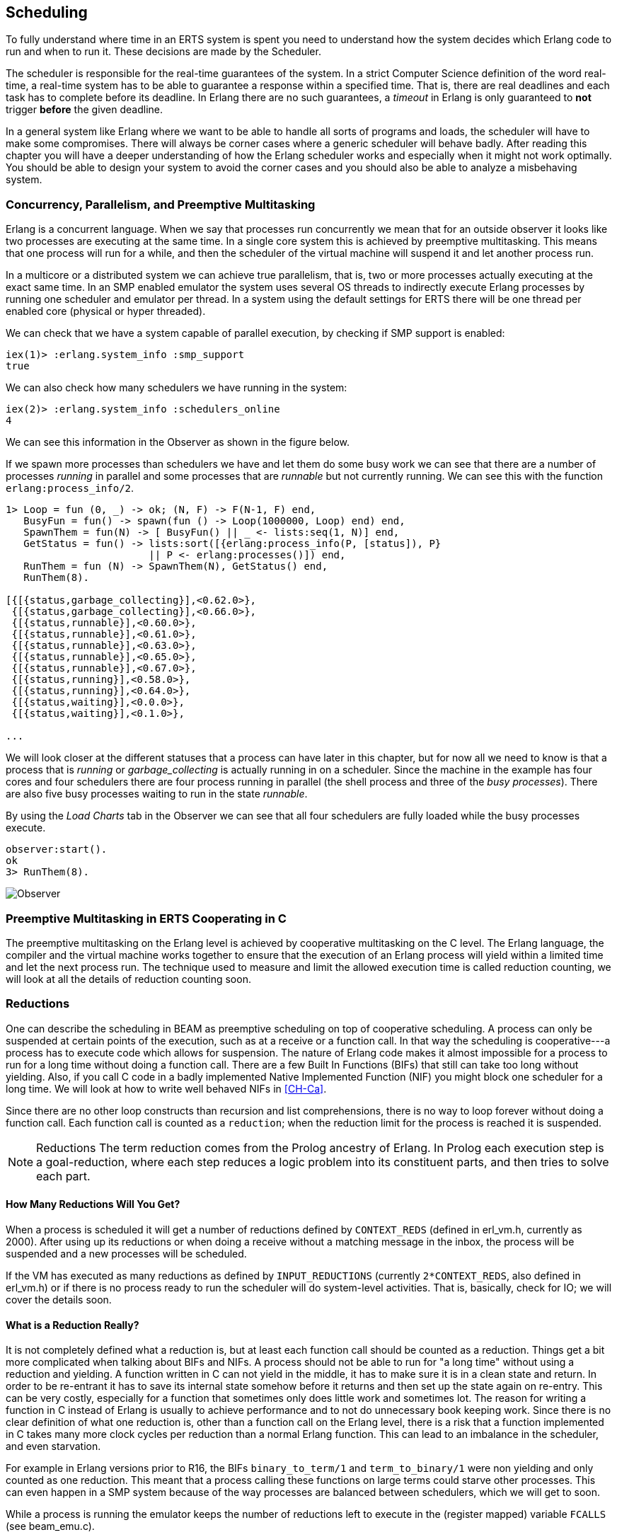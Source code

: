 [[CH-Scheduling]]
== Scheduling
To fully understand where time in an ERTS system is spent you need
to understand how the system decides which Erlang code to run
and when to run it. These decisions are made by the Scheduler.

The scheduler is responsible for the real-time guarantees of the
system. In a strict Computer Science definition of the word
real-time, a real-time system has to be able to guarantee a response
within a specified time. That is, there are real deadlines
and each task has to complete before its deadline. In Erlang there are
no such guarantees, a _timeout_ in Erlang is only guaranteed to *not*
trigger *before* the given deadline.


In a general system like Erlang where we want to be able to handle all
sorts of programs and loads, the scheduler will have to make some
compromises. There will always be corner cases where a generic
scheduler will behave badly. After reading this chapter
you will have a deeper understanding of how
the Erlang scheduler works and especially when it might not work
optimally. You should be able to design your system to avoid the corner
cases and you should also be able to analyze a misbehaving system.

=== Concurrency, Parallelism, and Preemptive Multitasking

Erlang is a concurrent language. When we say that processes run
concurrently we mean that for an outside observer it looks like two
processes are executing at the same time. In a single core system this
is achieved by preemptive multitasking. This means that one process
will run for a while, and then the scheduler of the virtual machine
will suspend it and let another process run.

In a multicore or a distributed system we can achieve true
parallelism, that is, two or more processes actually executing at the
exact same time. In an SMP enabled emulator the system uses several
OS threads to indirectly execute Erlang processes by running one
scheduler and emulator per thread. In a system using the default
settings for ERTS there will be one thread per enabled core (physical
or hyper threaded).

We can check that we have a system capable of parallel execution,
by checking if SMP support is enabled:

----
iex(1)> :erlang.system_info :smp_support
true
----

We can also check how many schedulers we have running in the
system:

----
iex(2)> :erlang.system_info :schedulers_online
4
----
We can see this information in the Observer as shown
in the figure below.

If we spawn more processes than schedulers we have and
let them do some busy work we can see that there are a number
of processes _running_ in parallel and some processes that
are _runnable_ but not currently running. We can see this
with the function `erlang:process_info/2`.

----

1> Loop = fun (0, _) -> ok; (N, F) -> F(N-1, F) end,
   BusyFun = fun() -> spawn(fun () -> Loop(1000000, Loop) end) end,
   SpawnThem = fun(N) -> [ BusyFun() || _ <- lists:seq(1, N)] end,
   GetStatus = fun() -> lists:sort([{erlang:process_info(P, [status]), P}
                        || P <- erlang:processes()]) end,
   RunThem = fun (N) -> SpawnThem(N), GetStatus() end,
   RunThem(8).

[{[{status,garbage_collecting}],<0.62.0>},
 {[{status,garbage_collecting}],<0.66.0>},
 {[{status,runnable}],<0.60.0>},
 {[{status,runnable}],<0.61.0>},
 {[{status,runnable}],<0.63.0>},
 {[{status,runnable}],<0.65.0>},
 {[{status,runnable}],<0.67.0>},
 {[{status,running}],<0.58.0>},
 {[{status,running}],<0.64.0>},
 {[{status,waiting}],<0.0.0>},
 {[{status,waiting}],<0.1.0>},

...
----

We will look closer at the different statuses that a process
can have later in this chapter, but for now all we need
to know is that a process that is _running_ or _garbage_collecting_
is actually running in on a scheduler.
Since the machine in the example has four cores and four schedulers
there are four process running in parallel (the shell process and
three of the _busy processes_). There are also five busy processes
waiting to run in the state _runnable_.

By using the _Load Charts_ tab in the Observer we can see that all
four schedulers are fully loaded while the busy processes execute.

----
observer:start().
ok
3> RunThem(8).
----

image::../images/observer_load.jpg[Observer]

=== Preemptive Multitasking in ERTS Cooperating in C


The preemptive multitasking on the Erlang level is achieved by
cooperative multitasking on the C level. The Erlang language, the
compiler and the virtual machine works together to ensure that the
execution of an Erlang process will yield within a limited time and
let the next process run. The technique used to measure and limit the
allowed execution time is called reduction counting, we will look at
all the details of reduction counting soon.

=== Reductions

One can describe the scheduling in BEAM as preemptive scheduling on top
of cooperative scheduling.
A process can only be suspended at certain
points of the execution, such as at a receive or a function call. In
that way the scheduling is cooperative---a process has to execute code
which allows for suspension. The nature of Erlang code makes it
almost impossible for a process to run for a long time without doing a
function call. There are a few Built In Functions (BIFs) that still
can take too long without yielding. Also, if you call C code in a
badly implemented Native Implemented Function (NIF) you might block
one scheduler for a long time.
We will look at how to write well behaved NIFs in xref:CH-Ca[].

Since there are no other loop constructs than recursion and
list comprehensions,
there is no way to loop forever without doing a function call.
Each function call is counted as a `reduction`; when the reduction
limit for the process is reached it is suspended.

NOTE: Reductions
The term reduction comes from the Prolog ancestry of Erlang.
In Prolog each execution step is a goal-reduction, where each
step reduces a logic problem into its constituent parts, and
then tries to solve each part.

==== How Many Reductions Will You Get?

When a process is scheduled it will get a number of reductions defined
by `CONTEXT_REDS` (defined in +erl_vm.h+,
currently as 2000). After using
up its reductions or when doing a receive without a matching message
in the inbox, the process will be suspended and a new processes will
be scheduled.

If the VM has executed as many reductions as defined by
`INPUT_REDUCTIONS` (currently `2*CONTEXT_REDS`, also defined in
+erl_vm.h+) or if there is no process ready to run
the scheduler will do system-level activities. That is, basically,
check for IO; we will cover the details soon.

==== What is a Reduction Really?

It is not completely defined what a reduction is, but at least each
function call should be counted as a reduction. Things get a bit more
complicated when talking about BIFs and NIFs. A process should not be
able to run for "a long time" without using a reduction and yielding.
A function written in C can not yield in the middle, it has to make
sure it is in a clean state and return. In order to be re-entrant it
has to save its internal state somehow before it returns and then set
up the state again on re-entry. This can be very costly, especially
for a function that sometimes only does little work and sometimes lot.
The reason for writing a function in C instead of Erlang is usually to
achieve performance and to not do unnecessary book keeping work.
Since there is no clear definition of what one reduction is, other
than a function call on the Erlang level, there is a risk that a
function implemented in C takes many more clock cycles per reduction
than a normal Erlang function. This can lead to an imbalance in
the scheduler, and even starvation.

For example in Erlang versions prior to R16, the BIFs
`binary_to_term/1` and `term_to_binary/1` were non yielding and only
counted as one reduction. This meant that a process calling these
functions on large terms could starve other processes. This can even
happen in a SMP system because of the way processes are balanced
between schedulers, which we will get to soon.

While a process is running the emulator keeps the number of reductions
left to execute in the (register mapped) variable `FCALLS` (see
+beam_emu.c+).

We can examine this value with `hipe_bifs:show_pcb/1`:

----
iex(13)> :hipe_bifs.show_pcb self
 P: 0x00007efd7c2c0400
 -----------------------------------------------------------------
 Offset| Name          |              Value |             *Value |
     0 | id            | 0x00000270000004e3 |                    |

 ...

   328 | rcount        | 0x0000000000000000 |                    |
   336 | reds          | 0x000000000000a528 |                    |

 ...

   320 | fcalls        | 0x00000000000004a3 |                    |
----

The field `reds` keep track of the total number of reductions a
process has done up until it was last suspended. By monitoring this
number you can see which processes do the most work.

You can see the total number of reductions for a process (the reds
field) by calling `erlang:process_info/2` with the atom `reductions`
as the second argument. You can also see this number in the process
tab in the observer or with the i/0 command in the Erlang shell.

As noted earlier, each time a process starts the field `fcalls` is set to
the value of `CONTEXT_REDS` and for each function call the
process executes `fcalls` is reduced by 1. When the process is
suspended the field reds is increased by the number of executed
reductions. In some C like code something like:
 `p->reds += (CONTEXT_REDS - p->fcalls)`.

Normally a process would do all its alloted reductions and `fcalls`
would be 0 at this point, but if the process suspends in a receive
waiting for a message it will have some reductions left.

When a process uses up all its reductions it will yield to
let another process run, it will go from the process state
_running_ to the state _runnable_, if it yields in a receive
it will instead go into the state _waiting_ (for a message).
In the next section we will take a look at all the different
states a process can be in.

=== The Process State (or _status_)

The field `status` in the PCB contains the process state. It can be one
of _free_, _runnable_, _waiting_, _running_, _exiting_, _garbing_,
and _suspended_. When a process exits it is marked as
free---you should never be able to see a process in this state,
it is a short lived state where the process no longer exist as
far as the rest of the system is concerned but there is still
some clean up to be done (freeing memory and other resources).

Each process status represents a state in the Process State
Machine. Events such as a timeout or a delivered
message triggers transitions along the edges in the state machine.
The _Process State Machine_ looks like this:

[[process_state_machine]]
.Process State Machine
[shaape, align="center"]
----

                                +--------+
                                |  free  |
              +-----------+     |        |
          +---> suspended |     +---^----+
          | +-+           |         |
          | | ++-------^^-+     +---+----+
          | |  |       ||       | exiting|
          | |  |       ||       |        |
          | |  |       ||       +---^----+
          | |  |       ||suspend    |
          | |  |       |+--------+  |
          | |  | resume|         |  | exit
          | |  |       |         |  |
          | | +v-------+--+    +-+--+-----+   GC   +----------+
          | | | runnable  |+-->| running  +--------> garbing  |
          | | |           |    |          <--------+          |
          | | +^------^---+    +----+-----+        +----------+
          | |  |      |             |
          | |  | msg  | timeout     | receive
          | |  |      |             |
          | |  |      |             |
          | |  |      |        +----v-----+
          | |  |      +--------+ waiting  |
          | |  +---------------+          |
          | |                  +^---+-----+
          | |resume             |   |
          | +-------------------+   |suspend
          +-------------------------+

options:
 - ".*": {fill: [[0.7, 0.7, 0.7], no-shadow], frame: [[0.9, 0.9, 0.9], line]}
 - ".*": {text : ["Monospace 10", no-shadow]}
----

The normal states for a process are _runnable_, _waiting_, and _running_.
A running process is currently executing code in one of the schedulers.
When a process enters a receive and there is no matching message in
the message queue, the process will become waiting until a message
arrives or a timeout occurs. If a process uses up all its reductions,
it will become runnable and wait for a scheduler to pick it up again.
A waiting process receiving a message or a timeout will become
runnable.


Whenever a process needs to do garbage collection, it will go into
the _garbing_
state until the GC is done. While it is doing GC
it saves the old state in the field `gcstatus` and when it is done
it sets the state back to the old state using `gcstatus`.

The suspended state is only supposed to be used for debugging
purposes. You can call `erlang:suspend_process/2` on another process
to force it into the suspended state. Each time a process calls
`suspend_process` on another process, the _suspend count_ is increased.
This is recorded in the field `rcount`.
A call to (`erlang:resume_process/1`) by the suspending process will
decrease the suspend count. A process in the suspend state will not
leave the suspend state until the suspend count reaches zero.

The field `rstatus` (resume status) is used to keep track of the
state the process was in before a suspend. If it was _running_
or _runnable_ it will start up as _runnable_, and if it was _waiting_
it will go back to the wait queue. If a suspended waiting process
receives a timeout `rstatus` is set to _runnable_ so it will resume
as _runnable_.

To keep track of which process to run next the scheduler keeps
the processes in a queue.







=== Process Queues
The main job of the scheduler is to keep track of work queues,
that is, queues of processes and ports.

There are two process states that the scheduler has to handle,
_runnable_, and _waiting_.
Processes waiting to receive a message are in
the waiting state. When a waiting process receives a message the send
operations triggers a move of the receiving process into the runnable
state. If the receive statement has a timeout the scheduler has to
trigger the state transition to runnable when the timeout triggers.
We will cover this mechanism later in this chapter.

==== The Ready Queue
Processes in the runnable state are placed in a FIFO (first in first
out) queue handled by the scheduler, called the _ready queue_. The
queue is implemented by a first and a last pointer and by the next
pointer in the PCB of each participating process.
When a new process is added to the queue the
_last_ pointer is followed and the process is added to the end of the
queue in an O(1) operation. When a new process is scheduled it is
just popped from the head (the _first_ pointer) of the queue.

[[the_ready_queue]]
----
 The Ready Queue

 First: -->  P5       +---> P3       +-+-> P17
             next: ---+     next: ---+ |  next: NULL
                                       |
 Last: --------------------------------+
----

In a SMP system, where you have several scheduler threads,
there is one queue per scheduler.

[[the_smp_ready_queues]]
----
 Scheduler 1       Scheduler 2      Scheduler 3      Scheduler 4

 Ready: P5         Ready: P1        Ready: P7        Ready: P9
        P3                P4               P12
        P17                                P10

----

The reality is slightly more complicated since Erlang processes have
priorities. Each scheduler actually have three queues. One queue for
_max priority_ tasks, one for _high priority_ tasks and one queue
containing both _normal_ and _low priority_ tasks.

[[priority_ready_queues]]
----
 Scheduler 1       Scheduler 2      Scheduler 3      Scheduler 4

 Max:    P5        Max:             Max:             Max:
 High:             High:  P1        High:            High:
 Normal: P3        Ready: P4        Ready: P7        Ready: P9
         P17                               P12
                                           P10
----

If there are any processes int the max queue the scheduler will
pick these processes for execution. If there are no processes
in the max queue but there are processes in the high priority
queue the scheduler will pick those processes. Only if there
are no processes in the max and the high priority queues will
the scheduler pick the first process from the normal and low
queue.

When a normal process is inserted into the queue it gets a _schedule
count_ of 1 and a low priority process gets a schedule count of 8.
When a process is picked from the front of the
queue its schedule count is reduced by one, if the count reaches zero
the process is scheduled, otherwise it is inserted at the end of the
queue. This means that low priority processes will go through the
queue seven times before they are scheduled.

==== Waiting, Timeouts and the Timing Wheel

A processs trying to do a receive on an empty mailbox or on
a mailbox with no matching messages will yield and go into the
waiting state.

When a message is deliverd to an inbox the sending process will check
whether the receiver is _sleeping_ in the waiting state, and in that
case it will _wake_ the process, change its state to runable, and put
it at the end of the appropriate ready queue.

If the receive statement has a +timeout+ clause a timer will be
created for the process which will trigger after the specified timeout
time. The only guarantee the runtime system gives on a timeout is that
it will not trigger before the set time, it might be some time after
the intended time before the process is scheduled and get to execute.

Timers are handled in the VM by a _timing wheel_. That is, an array of
time slots which wraps around. The timing
wheel is a global resource and there might be contention for the write
lock to the timing wheel if you have many processes inserting timers
into the wheel.

The default size (+TIW_SIZE+) of the timing wheel is 65536 slots (or
8192 slots if you have built the system for a small memory
footprint). The current time is indicated by an index into the array
(+tiw_pos+). When a timer is inserted into the wheel with a timeout of
T the timer is inserted into the slot at +(tiw_pos+T)%TIW_SIZE+.

[[the_timing_wheel]]
----

   0 1                                      65535
  +-+-+- ... +-+-+-+-+-+-+-+-+-+-+-+ ... +-+-----+
  | | |      | | | | | | |t| | | | |     | |     |
  +-+-+- ... +-+-+-+-+-+-+-+-+-+-+-+ ... +-+-----+
              ^           ^                       ^
              |           |                       |
           tiw_pos     tiw_pos+T               TIW_SIZE

----

The timer stored in the timing wheel is a pointer to an +ErlTimer+
struct. See link:https://github.com/erlang/otp/blob/OTP-19.1/erts/emulator/beam/erl_time.h[erl_time.h]. If several timers are
inserted into the same slot they are linked together in a linked list
by the +prev+ and +next+ fields. The +count+ field is set to 
+T/TIW_SIZE+ 


[[ErlTimer]]
[source,c]
----


/*
** Timer entry:
*/
typedef struct erl_timer {
    struct erl_timer* next;	/* next entry tiw slot or chain */
    struct erl_timer* prev;	/* prev entry tiw slot or chain */
    Uint slot;			/* slot in timer wheel */
    Uint count;			/* number of loops remaining */
    int    active;		/* 1=activated, 0=deactivated */
    /* called when timeout */
    void (*timeout)(void*);
    /* called when cancel (may be NULL) */
    void (*cancel)(void*);
    void* arg;        /* argument to timeout/cancel procs */
} ErlTimer;

----


=== Ports

A port is an Erlang abstraction for a communication point with the
world outside of the Erlang VM. Communications with sockets, pipes,
and file IO are all done through ports on the Erlang side.

A port, like a process, is created on the same scheduler as the
creating process. Also like processes port uses reductions to decide
when to yield, and they also get to run for 2000 reductions. But
since ports don't run Erlang code there are no Erlang function calls
to count as reductions, instead each _port task_ is counted as a
number of reductions. Currently a task uses a little more than 200
reductions per task, and a number of reductions relative to one
thousands of the size of transmitted data.

A port task is one operation on a port, like opening, closing, sending
a number of bytes or receiving data. In order to execute a port task
the executing thread takes a lock on the port.

Port tasks are scheduled and executed in each iteration in the
scheduler loop (see below) before a new process is selected for
execution.

=== Reductions

When a process is scheduled it will get a number of reductions defined
by CONTEXT_REDS (defined in erl_vm.h, currently as 2000). After using
up its reductions or when doing a receive without a matching message
in the inbox, the process will be suspended and a new processes will
be scheduled.

If the VM has executed as many reductions as defined by
INPUT_REDUCTIONS (currently 2*CONTEXT_REDS, also defined in
+erl_vm.h+) or if there is no process ready to run the scheduler will
do system-level activities. That is, basically, check for IO; we will
cover the details soon.

It is not completely defined what a reduction is, but at least each
function call should be counted as a reduction. Things get a bit more
complicated when talking about BIFs and NIFs. A process should not be
able to run for "a long time" without using a reduction and yielding.
A function written in C can usually not yield at any time, and the
reason for writing it in C is usually to achieve performance. In such
functions a reduction might take longer which can lead to imbalance in
the scheduler.

For example in Erlang versions prior to R16 the BIFs
+binary_to_term/1+ and +term_to_binary/1+ where non yielding and only
counted as one reduction. This meant that a process calling theses
functions on large terms could starve other processes. This can even
happen in a SMP system because of the way processes are balanced
between schedulers, which we will get to soon.

While a process is running the emulator keeps the number of reductions
left to execute in the (register mapped) variable FCALLS (see
+beam_emu.c+).

// I have compiled a table of variable names used for reduction counting
// as a reference for you if you want to dive into the source code. In
// xref:redvars[] you can see the variables used globally and in the PCB
// and in the emulator and the scheduler.

// [[redvars]]
// [cols="1,2a"]
// |====
// | Global

// |

// [cols="1,3"]
// !====
// ! Variable ! Use

// ! +function_calls+ ! static (file global) variable in erl_process.c, number of function calls since last system-level activity

// !====

// | In PCB

// |

// [cols="1,3"]
// !====
// ! Variable                         ! Use
// ! p->fcalls                        !
// ! p->reds                          !
// ! REDS_IN == (+p->def_arg_reg[5]+) ! reds while swapped out?

// !====

// | beam_emu.c

// |

// [cols="1,3"]
// !====
// ! Variable   ! Use
// ! FCALLS     ! register mapped var for reductions
// ! reds_used  ! used reductions during execution, calls in erl_process.c schedule
// ! reds (c_p->fcalls) !
// ! neg_o_reds ! ("negative old value of reds when call saving is active")
// !====

// | erl_process.c schedule/2

// |

// [cols="1,3"]
// !====
// ! Variable         ! Use
// ! calls            ! argument to schedule
// ! context_reds     !
// ! fcalls           !
// ! input_reductions !
// ! actual_reds      !
// ! reds             !
// !====

// |====


=== The Scheduler Loop

Conceptually you can look at the scheduler as the driver of program
execution in the Erlang VM. In reality, that is, the way the C code
is structured, it is the emulator (+process_main+ in beam_emu.c) that
drives the execution and it calls the scheduler as a subroutine to find
the next process to execute.

Still, we will pretend that it is the other way around, since it makes
a nice conceptual model for the scheduler loop. That is, we see it
as the scheduler picking a process to execute and then handing over
the execution to the emulator.

Looking at it that way, the scheduler loop looks like this:

. Update reduction counters.
. Check timers
. If needed check balance
. If needed migrate processes and ports
. Do auxiliary scheduler work
. If needed check IO and update time
. While needed pick a port task to execute
. Pick a process to execute

// TODO: Expand on these bullets

=== Load Balancing

The current strategy of the load balancer is to use as few schedulers
as possible without overloading any CPU. The idea is that you will get
better performance through better memory locality when processes share
the same CPU.

One thing to note though is that the load balancing done in the
scheduler is between scheduler threads and not necessarily between
CPUs or cores. When you start the runtime system you can specify how
schedulers should be allocated to cores. The default behaviour is that
it is up to the OS to allocated scheduler threads to cores, but you
can also choose to bind schedulers to cores.

The load balancer assumes that there is one schedulers running on each
core so that moving a process from a overloaded scheduler to an under
utilized scheduler will give you more parallel processing power. If
you have changed how schedulers are allocated to cores, or if you OS
is overloaded or bad at assigning threads to cores, the load balancing
might actually work against you.

The load balancer uses two techniques to balance the load, _task
stealing_ and _migration_. Task stealing is used every time a
scheduler runs out of work, this technique will result in the work
becoming more spread out between schedulers. Migration is more
complicated and tries to compact the load to the right number of
schedulers.

==== Task Stealing
If a scheduler run queue is empty when it should pick a new process
to schedule the scheduler will try to steal work from another
scheduler.

First the scheduler takes a lock on itself to prevent other schedulers
to try to steal work from the current scheduler. Then it checks if
there are any inactive schedulers that it can steal a task from. If
there are no inactive schedulers with stealable tasks then it will
look at active schedulers, starting with schedulers having a higher id
than itself, trying to find a stealable task.

The task stealing will look at one scheduler at a time and try to
steal the highest priority task of that scheduler. Since this is done
per scheduler there might actually be higher priority tasks that are
stealable on another scheduler which will not be taken.

The task stealing tries to move tasks towards schedulers with lower
numbers by trying to steal from schedulers with higher numbers,
but since the stealing also will wrap around and steal from schedulers
with lower numbers the result is that processes are spread out on all
active schedulers.

Task stealing is quite fast and can be done on every iteration of
the scheduler loop when a scheduler has run out of tasks.

==== Migration

To really utilize the schedulers optimally a more elaborate migration
strategy is used. The current strategy is to compact the load to as
few schedulers as possible, while at the same time spread it out so
that no scheduler is overloaded.

This is done by the function _check_balance_ in _erl_process.c_.

The migration is done by first setting up a migration plan and then
letting schedulers execute on that plan until a new plan is set up.
Every 2000*2000 reductions a scheduler calculates a migration path per
priority per scheduler by looking at the workload of all
schedulers. The migration path can have three different types of
values: 1) cleared 2) migrate to scheduler # 3) immigrate from
scheduler #

When a process becomes ready (for example by receiving a message or
triggering a timeout) it will normally be scheduled on the last
scheduler it ran on (S1). That is, if the migration path of that
scheduler (S1), at that priority, is cleared. If the migration path of
the scheduler is set to emigrate (to S2) the process will be handed over
to that scheduler if both S1 and S2 have unbalanced run-queues. We will
get back to what that means.

When a scheduler (S1) is to pick a new process to execute it checks to
see if it has an immigration path from (S2) set. If the two involved
schedulers have unbalanced run-queues S1 will steal a process from S2.

The migration path is calculated by comparing the maximum run-queues
for each scheduler for a certain priority. Each scheduler will update
a counter in each iteration of its scheduler loop keeping track of
the maximal queue length. This information is then used to calculate
an average (max) queue length (_AMQL_).

----
 Max
 Run Q
 Length
    5         o
              o
           o  o
Avg: 2.5 --------------
           o  o     o
    1      o  o     o

scheduler S1 S2 S3 S4
----

Then the schedulers are sorted on their max queue lengths.

----
 Max
 Run Q
 Length
    5               o
                    o
                 o  o
Avg: 2.5 --------------
              o  o  o
    1         o  o  o

scheduler S3 S4 S1 S2

           ^        ^
           |        |
          tix      fix
----

Any scheduler with a longer run queue than average (S1, S2) will be
marked for emigration and any scheduler with a shorter max run queue
than average (S3, S4) will be targeted for immigration.

This is done by looping over the ordered set of schedulers with two
indices (immigrate from (+fix+)) and (emigrate to (+tix+)). In each
iteration of the a loop the immigration path of S[tix] is set to S[fix]
and the emigration path of S[fix] is set to S[tix]. Then tix is increased
and fix decreased till they both pass the balance point. If one index
reaches the balance point first it wraps.

In the example:
 * Iteration 1: S2.emigrate_to = S3 and S3.immigrate_from = S2
 * Iteration 2: S1.emigrate_to = S4 and S4.immigrate_from = S1

Then we are done.

In reality things are a bit more complicated since schedulers can be
taken off line. The migration planning is only done for online
schedulers. Also, as mentioned before, this is done per priority
level.

When a process is to be inserted into a ready queue and there is a
migration path set from S1 to S2 the scheduler first checks that the
run queue of S1 is larger than AMQL and that the run queue of S2 is
smaller than the average. This way the migration is only allowed if
both queues are still unbalanced.

There are two exception though where a migration is forced even
when the queues are balanced or even imbalanced in the wrong way.
In both these cases a special evacuation flag is set which overrides
the balance test.

The evacuation flag is set when a scheduler is taken off line to
ensure that no new processes are scheduled on an off line scheduler.
The flag is also set when the scheduler detects that no progress is
made on some priority. That is, if there for example is a max priority
process which always is ready to run so that no normal priority processes
ever are scheduled. Then the evacuation flag will be set for the normal
priority queue for that scheduler.
